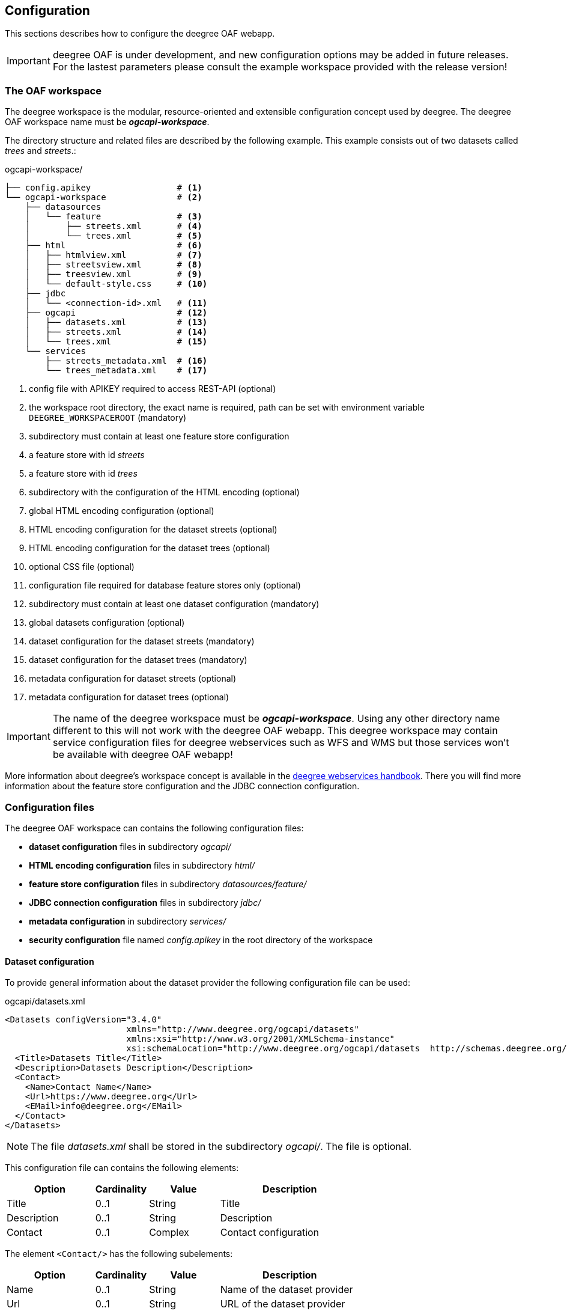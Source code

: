 [[configuration]]
== Configuration

This sections describes how to configure the deegree OAF webapp.

IMPORTANT: deegree OAF is under development, and new configuration options may be added in future releases. For the lastest parameters please consult the example workspace provided with the release version!

=== The OAF workspace

The deegree workspace is the modular, resource-oriented and extensible configuration concept used by deegree. The deegree OAF workspace name must be *_ogcapi-workspace_*.

The directory structure and related files are described by the following example. This example consists out of two datasets called _trees_ and _streets_.:

.ogcapi-workspace/
----
├── config.apikey                 # <1>
└── ogcapi-workspace              # <2>
    ├── datasources
    │   └── feature               # <3>
    │       ├── streets.xml       # <4>
    │       └── trees.xml         # <5>
    ├── html                      # <6>
    │   ├── htmlview.xml          # <7>
    │   ├── streetsview.xml       # <8>
    │   ├── treesview.xml         # <9>
    │   └── default-style.css     # <10>
    ├── jdbc
    │   └── <connection-id>.xml   # <11>
    ├── ogcapi                    # <12>
    │   ├── datasets.xml          # <13>
    │   ├── streets.xml           # <14>
    │   └── trees.xml             # <15>
    └── services
        ├── streets_metadata.xml  # <16>
        └── trees_metadata.xml    # <17>
----
<1> config file with APIKEY required to access REST-API (optional)
<2> the workspace root directory, the exact name is required, path can be set with environment variable `DEEGREE_WORKSPACEROOT` (mandatory)
<3> subdirectory must contain at least one feature store configuration
<4> a feature store with id _streets_
<5> a feature store with id _trees_
<6> subdirectory with the configuration of the HTML encoding (optional)
<7> global HTML encoding configuration (optional)
<8> HTML encoding configuration for the dataset streets (optional)
<9> HTML encoding configuration for the dataset trees (optional)
<10> optional CSS file (optional)
<11> configuration file required for database feature stores only (optional)
<12> subdirectory must contain at least one dataset configuration (mandatory)
<13> global datasets configuration (optional)
<14> dataset configuration for the dataset streets (mandatory)
<15> dataset configuration for the dataset trees (mandatory)
<16> metadata configuration for dataset streets (optional)
<17> metadata configuration for dataset trees (optional)

IMPORTANT: The name of the deegree workspace must be *_ogcapi-workspace_*. Using any other directory name different to this will not work with the deegree OAF webapp. This deegree workspace may contain service configuration files for deegree webservices such as WFS and WMS but those services won't be available with deegree OAF webapp!

More information about deegree's workspace concept is available in the https://download.deegree.org/documentation/current/html/#_the_deegree_workspace[deegree webservices handbook].
There you will find more information about the feature store configuration and the JDBC connection configuration.

=== Configuration files

The deegree OAF workspace can contains the following configuration files:

- *dataset configuration* files in subdirectory _ogcapi/_
- *HTML encoding configuration* files in subdirectory _html/_
- *feature store configuration* files in subdirectory _datasources/feature/_
- *JDBC connection configuration* files in subdirectory _jdbc/_
- *metadata configuration* in subdirectory _services/_
- *security configuration* file named _config.apikey_ in the root directory of the workspace

==== Dataset configuration

To provide general information about the dataset provider the following configuration file can be used:

.ogcapi/datasets.xml
[source,xml]
----
<Datasets configVersion="3.4.0"
                        xmlns="http://www.deegree.org/ogcapi/datasets"
                        xmlns:xsi="http://www.w3.org/2001/XMLSchema-instance"
                        xsi:schemaLocation="http://www.deegree.org/ogcapi/datasets  http://schemas.deegree.org/ogcapi/datasets/3.4.0/datasets.xsd">
  <Title>Datasets Title</Title>
  <Description>Datasets Description</Description>
  <Contact>
    <Name>Contact Name</Name>
    <Url>https://www.deegree.org</Url>
    <EMail>info@deegree.org</EMail>
  </Contact>
</Datasets>
----

NOTE: The file _datasets.xml_ shall be stored in the subdirectory _ogcapi/_. The file is optional.

This configuration file can contains the following elements:

[width="100%",cols="25%,15%,20%,40%",options="header",]
|===
|Option |Cardinality |Value |Description
|Title |0..1 |String |Title
|Description |0..1 |String |Description
|Contact |0..1 |Complex |Contact configuration
|===

The element ```<Contact/>``` has the following subelements:

[width="100%",cols="25%,15%,20%,40%",options="header",]
|===
|Option |Cardinality |Value |Description
|Name |0..1 |String |Name of the dataset provider
|Url |0..1 |String |URL of the dataset provider
|Email |0..1 |String |Email of the dataset provider
|===

NOTE: The content of this file is returned under the resource _/datasets_.

Each dataset is configured in a separate file. The following example shows a minimal configuration for a dataset called "streets". The filename defines the _{datasetId}_.

.ogcapi/streets.xml
[source,xml]
----
<deegreeOAF configVersion="3.4.0"
            xmlns="http://www.deegree.org/ogcapi/features"
            xmlns:xsi="http://www.w3.org/2001/XMLSchema-instance"
            xsi:schemaLocation="http://www.deegree.org/ogcapi/features http://schemas.deegree.org/ogcapi/features/3.4.0/features.xsd">

  <FeatureStoreId>streets</FeatureStoreId>  <!--1-->

  <QueryCRS>http://www.opengis.net/def/crs/OGC/1.3/CRS84</QueryCRS>  <!--2-->
  <QueryCRS>EPSG:4326</QueryCRS>  <!--3-->

  <HtmlViewId>streetview</HtmlViewId>  <!--4-->

</deegreeOAF>
----
<1> Identifier of the feature store configuration, links to file _datasources/feature/streets.xml_.
<2> Mandatory CRS, first CRS must be http://www.opengis.net/def/crs/OGC/1.3/CRS84 to be conform to OGC API Features Core.
<3> Additional CRS, to retrieve data in the given CRS the optional query parameter `+{crs}+` needs to be used, see section <<query_parameter>> for more information.
<4> Identifier of the HTML encoding configuration, links to file _html/streetsview.xml_.

The next example shows a configuration for a dataset called "trees" with all options available.

.ogcapi/trees.xml
[source,xml]
----
<deegreeOAF configVersion="3.4.0"
            xmlns="http://www.deegree.org/ogcapi/features"
            xmlns:xsi="http://www.w3.org/2001/XMLSchema-instance"
            xsi:schemaLocation="http://www.deegree.org/ogcapi/features http://schemas.deegree.org/ogcapi/features/3.4.0/features.xsd">

  <FeatureStoreId>trees</FeatureStoreId>  <!--1-->

  <QueryCRS>http://www.opengis.net/def/crs/OGC/1.3/CRS84</QueryCRS>  <!--2-->
  <QueryCRS>EPSG:4326</QueryCRS>  <!--3-->

  <DateTimeProperties>
    <DateTimeProperty> <!--4-->
      <FeatureTypeName xmlns:app="http://www.deegree.org/app">app:trees</FeatureTypeName>
      <PropertyName xmlns:app="http://www.deegree.org/app">app:seedyear</PropertyName>
    </DateTimeProperty>
  </DateTimeProperties>

  <HtmlViewId>treesview</HtmlViewId>  <!--5-->

  <Metadata>
    <ProviderLicense> <!--6-->
      <Name>ProviderLicense</Name>
      <Url>https://www.apache.org/licenses/LICENSE-2.0</Url>
    </ProviderLicense>
    <DatasetLicense>  <!--7-->
      <Name>DatasetLicense</Name>
      <Url>https://www.apache.org/licenses/LICENSE-2.0</Url>
    </DatasetLicense>
    <DatasetCreator> <!--8-->
      <Name>Dataset Creator Name</Name>
      <Url>http://deegree-enterprise.de</Url>
      <EMail>info@deegree-enterprise.de</EMail>
    </DatasetCreator>
    <MetadataURL format="application/xml">http://example.metadata.org?service=CSW&amp;request=GetRecordById&amp;version=2.0.2&amp;id=1234</MetadataURL> <!--9-->
    <MetadataURL format="text/html">http://example.metadata.org/path_to_html/1234</MetadataURL> <!--10-->
  </Metadata>

</deegreeOAF>
----
<1> Identifier of the feature store configuration, links to file _datasources/feature/trees.xml_.
<2> Mandatory CRS, first CRS must be http://www.opengis.net/def/crs/OGC/1.3/CRS84 to be conform to OGC API Features Core.
<3> Additional CRS, to retrieve data in the given CRS the optional query parameter `+{crs}+` needs to be used, see section <<query_parameter>> for more information.
<4> DateTime property defines a property _app:seedyear_ of the feature type _app:trees_ as a datetime property.
<5> Identifier of the HTML encoding configuration, links to file _html/treesview.xml_.
<6> Provider license applicable to the service provider
<7> Dataset license applicable to the dataset
<8> Dataset provider contact details
<9> Metadata link in format `application/xml` for the dataset
<10> Metadata link in format `text/html` for the dataset

NOTE: The dataset configuration file must be stored in the subdirectory _ogcapi/_. The file is mandatory.

This configuration file can contains the following elements:

[width="100%",cols="25%,15%,20%,40%",options="header",]
|===
|Option |Cardinality |Value |Description
|FeatureStoreId |0..n |String |Identifier of a feature store, see <<config_feature_store>> which implementations are supported. This identifier also defines the _{collectionId}_
|QueryCRS |0..n |String |The CRS codes supported, `CRS84` must be provided as the first element
|DateTimeProperties |0..1 |Complex |Configuration of date and time properties, see http://docs.opengeospatial.org/is/17-069r3/17-069r3.html#_parameter_datetime[parameter datetime in the OGC API specification] for more information
|HtmlViewId |0..1 |String |Identifier of the HTML encoding configuration, see <<config_htmlview>> for more information
|Metadata |0..1 |Complex |Configuration of the dataset metadata
|===

The element ```<DateTimeProperties/>``` can contains multiple elements of ```<DateTimeProperty/>``` which has the following subelements:

[width="100%",cols="25%,15%,20%,40%",options="header",]
|===
|Option |Cardinality |Value |Description
|FeatureTypeName |0..1 |String |QName of the feature type
|PropertyName |0..1 |String |QName of the property
|===

The element ```<Metadata/>``` has the following subelements:

[width="100%",cols="25%,15%,20%,40%",options="header",]
|===
|Option |Cardinality |Value |Description
|ProviderLicense |0..1 |Complex |License of the dataset provider
|DatasetLicense |0..1 |Complex |License of the dataset
|DatasetCreator |0..1 |Complex |Contact details of the dataset creator
|MetadataURL |0..n |URL |URL of the metadata record describing the dataset, use the attribute `format` to link HTML or XML representation.
|===

[[config_feature_store]]
==== Feature store configuration

Currently deegree OAF supports the following feature stores:

- `SQLFeatureStore` - retrieves data from a database supporting an extended mapping.
- `SimpleSQLFeatureStore` - retrieves data from a database using a single table mapping.
- `MemoryFeatureStore` - retrieves data from a file in GML file format.
- `ShapeFeatureStore` - retrieves data from a file in SHAPE file format.

The supported databases for `SQLFeatureStore` and `SimpleSQLFeatureStore` are:

- Oracle database, and
- PostgreSQL/PostGIS database.

A detailed documentation of the feature store configuration is described in section "Feature Stores"
of the https://download.deegree.org/documentation/current/html/#anchor-configuration-featurestore[deegree webservices handbook].

NOTE: The _{featureId}_ is defined by the feature store configuration.

[[config_htmlview]]
==== HTML encoding configuration

To configure the HTML encoding a configuration file can be used. The following example contains the configuration for the dataset _trees_.

.html/treesview.xml
[source,xml]
----
<HtmlView configVersion="3.4.0"
          xmlns="http://www.deegree.org/ogcapi/htmlview"
          xmlns:xsi="http://www.w3.org/2001/XMLSchema-instance"
          xsi:schemaLocation="http://www.deegree.org/ogcapi/htmlview http://schemas.deegree.org/ogcapi/3.4.0/htmlview.xsd">

  <CssFile>../html/lgv.css</CssFile>  <!--1-->
  <LegalNoticeUrl>https://www.hamburg.de/legalNotice/</LegalNoticeUrl> <!--2-->
  <PrivacyPolicyUrl>https://www.hamburg.de/datenschutz/</PrivacyPolicyUrl> <!--3-->
  <Map>
    <WMSUrl>https://geodienste.hamburg.de/HH_WMS_Cache_Stadtplan</WMSUrl> <!--4-->
    <WMSLayers>stadtplan</WMSLayers> <!--5-->
    <CrsProj4Definition code="EPSG:25832">+proj=utm +zone=32 +ellps=GRS80 +towgs84=0,0,0,0,0,0,0 +units=m +no_defs</CrsProj4Definition> <!--6-->
  </Map>

</HtmlView>
----
<1> optional CSS file used for all HTML views (optional)
<2> link to page containing publishing, copyright, and legal information
<3> link to page containing privacy policy
<4> URL of WMS used for the base map
<5> layer name of the base map
<6> CRS configuration of the base map

NOTE: The file _treesview.xml_ must be stored in the subdirectory _html/_. To define a global configuration the file name must be _htmlview.xml_. The file is optional.

This configuration file can contains the following elements:

[width="100%",cols="25%,15%,20%,40%",options="header",]
|===
|Option |Cardinality |Value |Description
|CssFile |0..1 |URI |relative path to a CSS file
|LegalNoticeUrl |0..1 |URL |URL to an existing page
|PrivacyPolicyUrl |0..1 |URL |URL to an existing page
|Map |0..1 |Complex |Configuration for the base map
|===

[[config_metadata]]
==== Metadata configuration

The service metadata can be defined for each dataset. Use a file name ending with _{datasetId}_metadata.xml_ to define the service metadata per dataset.
Use the dataset identifier as a prefix. For example if you have a dataset configured in _streets.xml_ the related metadata file has the file name _streets_metadata.xml_.

The following excerpt of the _streets_metadata.xml_ shows which options are available:

.services/streets_metadata.xml
[source,xml]
----
<deegreeServicesMetadata>

  <ServiceIdentification> <!--1-->
    <Title>deegree OGC API - Features</Title>
    <Abstract>Streets of the city of Hamburg</Abstract>
  </ServiceIdentification>

  <DatasetMetadata>
    <MetadataUrlTemplate>http://example.metadata.org/services/csw?service=CSW&amp;request=GetRecordById&amp;version=2.0.2&amp;id=${metadataSetId}</MetadataUrlTemplate> <!--2-->
    <MetadataUrlTemplate format="text/html">http://example.metadata.org/csw/htmlrepaesentation/${metadataSetId}</MetadataUrlTemplate> <!--3-->
    <Dataset>
      <Name xmlns:app="http://www.deegree.org/app">app:streets</Name> <!--4-->
      <Title>Streets</Title> <!--5-->
      <Abstract>Streets of the city of Hamburg</Abstract>
      <MetadataSetId>beefcafe-beef-cafe-beef-cafebeefcaf</MetadataSetId>
    </Dataset>
  </DatasetMetadata>

</deegreeServicesMetadata>
----
<1> Information about the service, in the context of OAF it is used per dataset
<2> Service metadata link
<3> Service metadata link in format `text/html`
<4> Dataset name which links to the feature type configured, here the {collectionId}
<5> Title of the feature collection, used in HTML encoding instead of the {collectionId}

NOTE: The file _streets_metadata.xml_ must be stored in the subdirectory _services/_. The file is mandatory.

A detailed documentation of the metadata configuration is described in section "Metadata"
of the https://download.deegree.org/documentation/current/html/#anchor-configuration-service-metadata[deegree webservices handbook].

=== Migration of an existing deegree workspace

Given that an existing deegree workspace contains at least one feature store the following steps
need to be done to provide the data via deegree OAF:

- Add a dataset configuration file in subdirectory _ogcapi/_, e.g. _streets.xml_
- Configure the HTML encoding by adding a file in subdirectory _html/_ (optional), e.g. _streetsview.xml_

[[config_restapi]]
=== deegree config REST-API

deegree OAF provides a REST-API for configuration purposes. As in deegree webservices a client can use the REST interface to manage the configuration. The following operations are supported:

```
[HTTP METHOD] [RESOURCE] - [DESCRIPTION]
GET /config/download[/path] - download currently running workspace or file in workspace
GET /config/restart - restart currently running workspace
GET /config/restart[/path] - restarts all resources connected to the specified one
GET /config/restart/wsname - restart with workspace <wsname>
GET /config/update - update currently running workspace, rescan config files and update resources
GET /config/update/wsname - update with workspace <wsname>, rescan config files and update resources
GET /config/list[/path] - list currently running workspace or directory in workspace
GET /config/list/wsname[/path] - list workspace with name <wsname> or directory in workspace
GET /config/validate[/path] - validate currently running workspace or file in workspace
GET /config/validate/wsname[/path] - validate workspace with name <wsname> or file in workspace
GET /config/update/bboxcache[?featureStoreId=] - recalculates the bounding boxes of all feature stores of the currently running workspace, with the parameter 'featureStoreId' a comma separated list of feature stores to update can be passed
GET /config/update/bboxcache/wsname[?featureStoreId=] - recalculates the bounding boxes of all feature stores of the workspace with name <wsname>, with the parameter 'featureStoreId' a comma separated list of feature stores to update can be passed
PUT /config/upload/path/file - upload file into current workspace
PUT /config/upload/wsname/path/file - upload file into workspace with name <wsname>
DELETE /config/delete[/path] - delete currently running workspace or file in workspace
DELETE /config/delete/wsname[/path] - delete workspace with name <wsname> or file in workspace
```

The REST-API is enabled by default. To protect this interface from unauthorized use, it is automatically secured with a so-called API key. Each HTTP request requires that the API key contained in the file _config.apikey_ is transferred.

A detailed documentation of the REST-API interface and how access is configured is described in section "15.1. Usage of the interface"
of the deegree webservices handbook.footnote:[Documentation provided with deegree Enterprise, file: _documentation/manuals/deegree-core-documentation.pdf_].

